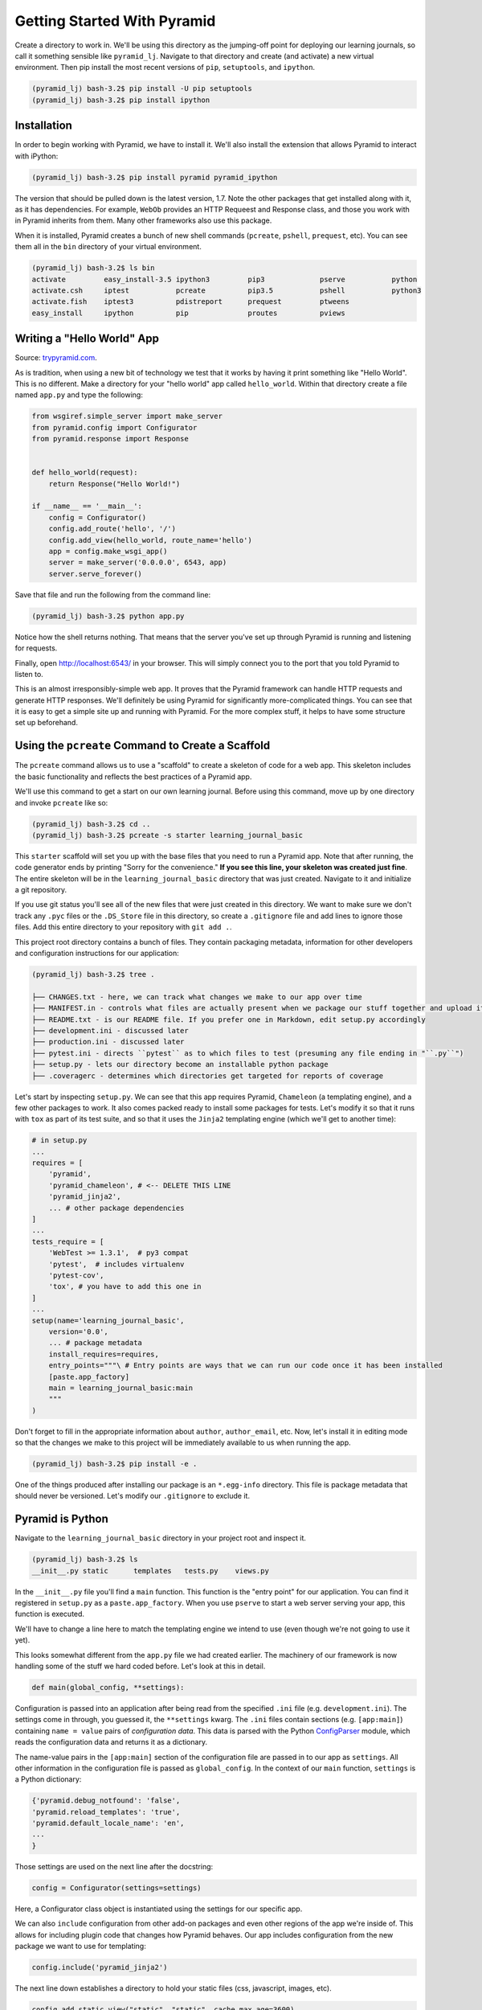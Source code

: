============================
Getting Started With Pyramid
============================

Create a directory to work in.
We'll be using this directory as the jumping-off point for deploying our learning journals,
so call it something sensible like ``pyramid_lj``.
Navigate to that directory and create (and activate) a new virtual environment.
Then pip install the most recent versions of ``pip``, ``setuptools``, and ``ipython``.

.. code-block:: bash

    (pyramid_lj) bash-3.2$ pip install -U pip setuptools
    (pyramid_lj) bash-3.2$ pip install ipython

Installation
============

In order to begin working with Pyramid, we have to install it.
We'll also install the extension that allows Pyramid to interact with iPython:

.. code-block:: bash

    (pyramid_lj) bash-3.2$ pip install pyramid pyramid_ipython

The version that should be pulled down is the latest version, 1.7.
Note the other packages that get installed along with it, as it has dependencies.
For example, ``WebOb`` provides an HTTP Requeest and Response class, and those you work with in Pyramid inherits from them.
Many other frameworks also use this package.

When it is installed, Pyramid creates a bunch of new shell commands (``pcreate``, ``pshell``, ``prequest``, etc).
You can see them all in the ``bin`` directory of your virtual environment.

.. code-block:: bash

    (pyramid_lj) bash-3.2$ ls bin
    activate         easy_install-3.5 ipython3         pip3             pserve           python
    activate.csh     iptest           pcreate          pip3.5           pshell           python3
    activate.fish    iptest3          pdistreport      prequest         ptweens
    easy_install     ipython          pip              proutes          pviews

Writing a "Hello World" App
===========================

Source: `trypyramid.com <http://www.trypyramid.com>`_.

As is tradition, when using a new bit of technology we test that it works by having it print something like "Hello World".
This is no different.
Make a directory for your "hello world" app called ``hello_world``.
Within that directory create a file named ``app.py`` and type the following:

.. code-block:: python

    from wsgiref.simple_server import make_server
    from pyramid.config import Configurator
    from pyramid.response import Response


    def hello_world(request):
        return Response("Hello World!")

    if __name__ == '__main__':
        config = Configurator()
        config.add_route('hello', '/')
        config.add_view(hello_world, route_name='hello')
        app = config.make_wsgi_app()
        server = make_server('0.0.0.0', 6543, app)
        server.serve_forever()

Save that file and run the following from the command line:

.. code-block:: bash

    (pyramid_lj) bash-3.2$ python app.py

Notice how the shell returns nothing.
That means that the server you've set up through Pyramid is running and listening for requests.

Finally, open http://localhost:6543/ in your browser.
This will simply connect you to the port that you told Pyramid to listen to.

This is an almost irresponsibly-simple web app.
It proves that the Pyramid framework can handle HTTP requests and generate HTTP responses.
We'll definitely be using Pyramid for significantly more-complicated things.
You can see that it is easy to get a simple site up and running with Pyramid.
For the more complex stuff, it helps to have some structure set up beforehand.

Using the ``pcreate`` Command to Create a Scaffold
===================================================

The ``pcreate`` command allows us to use a "scaffold" to create a skeleton of code for a web app.
This skeleton includes the basic functionality and reflects the best practices of a Pyramid app.

We'll use this command to get a start on our own learning journal.
Before using this command, move up by one directory and invoke ``pcreate`` like so:

.. code-block:: bash

    (pyramid_lj) bash-3.2$ cd ..
    (pyramid_lj) bash-3.2$ pcreate -s starter learning_journal_basic

This ``starter`` scaffold will set you up with the base files that you need to run a Pyramid app.
Note that after running, the code generator ends by printing "Sorry for the convenience."
**If you see this line, your skeleton was created just fine**.
The entire skeleton will be in the ``learning_journal_basic`` directory that was just created.
Navigate to it and initialize a git repository.

If you use git status you'll see all of the new files that were just created in this directory.
We want to make sure we don't track any ``.pyc`` files or the ``.DS_Store`` file in this directory,
so create a ``.gitignore`` file and add lines to ignore those files.
Add this entire directory to your repository with ``git add .``.

This project root directory contains a bunch of files.
They contain packaging metadata, information for other developers and configuration instructions for our application:

.. code-block:: text

    (pyramid_lj) bash-3.2$ tree .

    ├── CHANGES.txt - here, we can track what changes we make to our app over time
    ├── MANIFEST.in - controls what files are actually present when we package our stuff together and upload it
    ├── README.txt - is our README file. If you prefer one in Markdown, edit setup.py accordingly
    ├── development.ini - discussed later
    ├── production.ini - discussed later
    ├── pytest.ini - directs ``pytest`` as to which files to test (presuming any file ending in "``.py``")
    ├── setup.py - lets our directory become an installable python package
    ├── .coveragerc - determines which directories get targeted for reports of coverage

Let's start by inspecting ``setup.py``.
We can see that this app requires Pyramid, ``Chameleon`` (a templating engine), and a few other packages to work.
It also comes packed ready to install some packages for tests.
Let's modify it so that it runs with ``tox`` as part of its test suite,
and so that it uses the ``Jinja2`` templating engine (which we'll get to another time):

.. code-block:: python

    # in setup.py
    ...
    requires = [
        'pyramid',
        'pyramid_chameleon', # <-- DELETE THIS LINE
        'pyramid_jinja2',
        ... # other package dependencies
    ]
    ...
    tests_require = [
        'WebTest >= 1.3.1',  # py3 compat
        'pytest',  # includes virtualenv
        'pytest-cov',
        'tox', # you have to add this one in
    ]
    ...
    setup(name='learning_journal_basic',
        version='0.0',
        ... # package metadata
        install_requires=requires,
        entry_points="""\ # Entry points are ways that we can run our code once it has been installed
        [paste.app_factory]
        main = learning_journal_basic:main
        """
    )

Don't forget to fill in the appropriate information about ``author``, ``author_email``, etc.
Now, let's install it in editing mode so that the changes we make to this project will be immediately available to us when running the app.

.. code-block:: bash

    (pyramid_lj) bash-3.2$ pip install -e .

One of the things produced after installing our package is an ``*.egg-info`` directory.
This file is package metadata that should never be versioned.
Let's modify our ``.gitignore`` to exclude it.

Pyramid is Python
=================

Navigate to the ``learning_journal_basic`` directory in your project root and inspect it.

.. code-block:: bash

    (pyramid_lj) bash-3.2$ ls
    __init__.py static      templates   tests.py    views.py

In the ``__init__.py`` file you'll find a ``main`` function.
This function is the "entry point" for our application.
You can find it registered in ``setup.py`` as a ``paste.app_factory``.
When you use ``pserve`` to start a web server serving your app, this function is executed.

We'll have to change a line here to match the templating engine we intend to use (even though we're not going to use it yet).

.. code-block:: python
    :linenos:
    :emphasize-lines: 7

    from pyramid.config import Configurator

    def main(global_config, **settings):
        """ This function returns a Pyramid WSGI application.
        """
        config = Configurator(settings=settings)
        config.include('pyramid_jinja2') # <-- this is the line that gets changed.
        config.add_static_view('static', 'static', cache_max_age=3600)
        config.add_route('home', '/')
        config.scan()
        return config.make_wsgi_app()

This looks somewhat different from the ``app.py`` file we had created earlier.
The machinery of our framework is now handling some of the stuff we hard coded before.
Let's look at this in detail.

.. code-block:: python

    def main(global_config, **settings):

Configuration is passed into an application after being read from the specified ``.ini`` file (e.g. ``development.ini``).
The settings come in through, you guessed it, the ``**settings`` kwarg.
The ``.ini`` files contain sections (e.g. ``[app:main]``) containing ``name = value`` pairs of *configuration data*.
This data is parsed with the Python `ConfigParser <https://docs.python.org/2/library/configparser.html>`_ module,
which reads the configuration data and returns it as a dictionary.

The name-value pairs in the ``[app:main]`` section of the configuration file are passed in to our app as ``settings``.
All other information in the configuration file is passed as ``global_config``.
In the context of our ``main`` function, ``settings`` is a Python dictionary:

.. code-block:: python

    {'pyramid.debug_notfound': 'false',
    'pyramid.reload_templates': 'true',
    'pyramid.default_locale_name': 'en',
    ...
    }

Those settings are used on the next line after the docstring:

.. code-block:: python

    config = Configurator(settings=settings)

Here, a Configurator class object is instantiated using the settings for our specific app.

We can also ``include`` configuration from other add-on packages and even other regions of the app we're inside of.
This allows for including plugin code that changes how Pyramid behaves.
Our app includes configuration from the new package we want to use for templating:

.. code-block:: python

    config.include('pyramid_jinja2')

The next line down establishes a directory to hold your static files (css, javascript, images, etc).

.. code-block:: python

    config.add_static_view("static", "static", cache_max_age=3600)

The ``add_static_view`` method takes two arguments.
The first is a path to the directory you will use to hold static files, relative to the location of this ``__init__.py`` file.
The second is an initial path segment to be used in URLs.
The latter is used when Pyramid is automatically generating URLs for static files to be served.

The last bit is

.. code-block:: python

    config.add_route('home', '/')
    config.scan()
    return config.make_wsgi_app()

That first line adds a path to your URL of ``<whatever your domain name is>/``.
The ``.add_route()`` method adds a "route name" to your Pyramid site.
Route names are used to connect the URLs that a client requests to something that produces HTML.
Here, when a client requests ``<whatever your domain name is>/``, the route named ``home`` will be found.
That name can be used to find some HTML to return.
If instead the second argument was ``'/new_entry'``, then requesting ``<whatever your domain name is>/new_entry`` would find the ``home`` route.
More on routes shortly.

Lastly ``config.scan()`` finds all configuration and checks it to make sure that there are no problems with how everything is wired together.
Calling ``config.make_wsgi_app()`` builds your Pyramid application and returns it to the framework to be served.

We'll return to the configuration of our application repeatedly over the next few sessions.
For greater detail about configuration in Pyramid,
check the `configuration chapter <http://docs.pylonsproject.org/projects/pyramid/en/latest/api/config.html>`_ of the Pyramid documentation.

Routes and The MVC Controller
=============================

Let's go back to thinking for a bit about the *Model-View-Controller* pattern.

.. figure:: https://upload.wikimedia.org/wikipedia/commons/4/40/MVC_passive_view.png
    :width: 275px
    :alt: By Alan Evangelista (Own work) [CCo]
    :align: center

    By Alan Evangelista (Own work) [CCo], via Wikimedia Commons


HTTP Request/Response
---------------------

Recall the HTTP server that we built last week.
It shows how internet software is driven by the HTTP Request/Response cycle.
A *client* (perhaps a user with a web browser) makes a **request**.
A *server* receives and handles that request and returns a **response**.
The *client* receives the response and views it, perhaps making a new **request**, and so on and so forth.

An HTTP request arrives at a server through the magic of a **URL**

.. code-block:: bash

    http://www.codefellows.org/courses/code-401/advanced-software-development-in-python

Let's break that up into its constituent parts:

``http://``:
    This part is the *protocol*, it determines how the request will be sent.

``www.codefellows.org``:
    This is a *domain name*. It's the human-facing address for a server somewhere.

``/courses/code-401/advanced-software-development-in-python``:
    This part is the *path*. It serves as a locator for a resource *on the server*.

In a static website the *path* identifies a **physical location** in the server's file system.
Some directory on the server is the *home* for the web process, and the *path* is looked up relative to that.
Whatever resource (a file, an image, whatever) is located there is returned to the user as a response.
If the path leads to a location that doesn't exist, the server responds with a **404 Not Found** error.

In the golden days of yore, this was the only way content was served via HTTP.
In today's world we have dynamic systems, server-side web frameworks like Pyramid.
The requests that you send to a server are handled by a software process that *assembles a response* instead of looking up a physical location.
But, we still have URLs, with *protocol*, *domain*, and *path*.
What is the role for a path in a process that doesn't refer to a physical file system?

Routes in Pyramid
-----------------

Most web frameworks now call the *path* a **route**, and provide a way of matching *routes* to the code that will be run to handle requests.
This process is called "dispatch".
In our Pyramid scaffold, routes are handled as *configuration*.
As we saw above, they can be configured in the *main* function in ``__init__.py``:

.. code-block:: python

    # back inside __init__.py
    def main(global_config, **settings):
        #...
        config.add_route('home', '/')
        #...

The ``add_route`` method takes a required ``name`` argument for each route added.
Everything else is, to some degree, an optional argument.
Above, we also provide the ``pattern`` that gets appended to the site's root URL (in this case, "/").
Anything that we use accessing the specified ``name`` argument in our Pyramid app will be broadcast to the ``pattern`` that we provide.

When a request comes in to a Pyramid application, the framework looks at all the *routes* that have been configured.
One by one, in order, it tries to match the *path* of the incoming request against the *pattern* of the route.
As soon as a *pattern* matches the *path* from the incoming request, that route is used and no further matching is performed.
If no route is found that matches, then the framework will automatically generate a **404 Not Found** error response.

In a very real sense, the *routes* defined in an application *are* the public API.
Any route that is present represents something the user can do.
Any route that is not present is something the user cannot do.

One can imagine that if we were to build a site with many routes (as we will), it would clutter up this ``main`` function,
causing it to really be handling multiple things instead of being singularly focused (as functions should be).
As a completely hypothetical example:

.. code-block:: python

    # a hypothetical __init__.py; DO NOT TYPE THIS

    def main(global_config, **settings):
        """ This function returns a Pyramid WSGI application.
        """
        config = Configurator(settings=settings)
        config.include('pyramid_jinja2')
        config.add_static_view('static', 'static', cache_max_age=3600)
        config.add_static_view('special_styles', 'special_styles', cache_max_age=3600)
        config.add_static_view('misc_styles', 'misc_styles', cache_max_age=3600)
        config.add_route('home', '/')
        config.add_route('about', '/about-me')
        config.add_route('create', '/journal/new-entry')
        config.add_route('edit', '/journal/edit-entry')
        config.add_route('delete', '/journal/delete-entry')
        config.add_route('view', '/journal/{id:\d+}')
        config.add_route('contact', '/contact-me')
        config.add_route('register', '/register')
        config.add_route('login', '/login')
        config.add_route('logout', '/logout')
        config.add_route('settings', '/settings')
        config.scan()
        return config.make_wsgi_app()

Luckily, we can break out our routes and our static views into a ``routes.py`` file in the same directory.
The sole purpose of this file will be to handle all of the routing configuration for our Pyramid site.
We can include the routes into the configuration of ``__init__.py`` by using the ``include()`` method of the ``Configurator``:

.. code-block:: python

    # inside routes.py
    def includeme(config):
        """ This function adds routes to Pyramid's Configurator """
        config.add_static_view('static', 'static', cache_max_age=3600)
        config.add_route('home', '/')
        # ...

    # inside __init__.py
    def main(global_config, **settings):
        """ This function returns a Pyramid WSGI application.
        """
        config = Configurator(settings=settings)
        config.include('pyramid_jinja2')
        config.include('.routes')
        config.scan()
        return config.make_wsgi_app()

.. note:: The name ``includeme`` for a function that takes a Configurator instance is not just convention.
          This is an example of "magic".
          If you provide a dotted path to a Python module to ``include``, that module **must** provide a function called ``includeme``.


We have our route, and so anything we connect to that specific route name will be shown on the home page.
However, we do not yet have anything (of substance) to show on that page. We can change all that with **Views**.

The Pyramid View
----------------

Let's imagine that a *request* has come to our application for the path ``'/'``.
The framework made a match of that path to a *route* with the pattern ``'/'``.
Configuration can connect that route to a *view* in our application.
Then the view that is connected will be *called*.

This brings us to the nature of *views*.

.. note:: A Pyramid View is a callable that takes `request` as an argument.

The view can use information from that request to build appropriate data,
perhaps using the application's *models* (more on that tomorrow).
Finally, it returns the data it assembled.

If you recall our ``hello_world`` app, we defined a function named ``hello_world()``.
It took a ``request`` as an argument and used Pyramid's ``Response`` object to provide an HTTP response.
If we look inside of the ``views.py`` file provided by Pyramid's "starter" scaffold, we'll find something similar.

.. code-block:: python

    # views.py
    from pyramid.view import view_config

    @view_config(route_name='home', renderer='templates/mytemplate.pt')
    def my_view(request):
        return {'project': 'learning_journal_basic'}

Here, ``my_view`` is the function name, taking a request, and a dictionary is being returned as a response.
This is great and all, but let's start more simply.
Delete everything in the file and replace it with the following:

.. code-block:: python

    # complete code for views.py right now
    from pyramid.response import Response

    def home_page(request):
        return Response("This is my first view!")

    def includeme(config):
        config.add_view(home_page, route_name='home')

In the ``includeme`` function in this module, we connect this view to our existing ``home`` route.
The ``add_view`` method takes the name of a view callable and the name of a route as arguments.

Finally, we can include this configuration in our main function in ``__init__.py``:

.. code-block:: python

    # __init__.py

    #...
    def main(global_config, **settings):
        # ...
        config.include('.views') <-- connects our views
        config.scan()
        return config.make_wsgi_app()

Now that we're all wired together, let's navigate back to our project route and ``pip install`` this Pyramid app.
Do you remember how to do that?
Then, we can use ``pserve development.ini`` to start up a server and investigate the fruits of our labor.

What happens if instead we try to include the text contained within another file?
Let's set ourselves up for it by creating a file in the same directory called ``sample.txt``.

.. code-block:: bash

    (pyramid_lj) bash-3.2$ echo "This is text in an external file." > sample.txt

Now modify the view that we've made to read this file into Python, and return that text in the HTTP response object.

.. code-block:: python

    # views.py
    # ...
    import os

    HERE = os.path.dirname(__file__)

    def home_page(request):
        imported_text = open(os.path.join(HERE, 'sample.txt')).read()
        return Response(imported_text)
    # ...

We don't just have to work with plain text. Let's make a new file that contains HTML instead.

.. code-block:: bash

    (pyramid_lj) bash-3.2$ echo "<h1>This is text in an external file.</h1>" > sample.html

And now modify our view to access this new file

.. code-block:: python

    # views.py
    # ...
    import os

    HERE = os.path.dirname(__file__)

    def home_page(request):
        imported_text = open(os.path.join(HERE, 'sample.html')).read()
        return Response(imported_text)
    # ...

Re-launch the server and voila, html appears!


Recap
=====

Today we got Pyramid working and set up to run a simple "Hello World" app.
We went from there to using Pyramid's ``pcreate`` command to set up a slightly more complex skeleton using a scaffold,
complete with the files we'd need to start work toward a larger project.
We learned how to connect incoming requests to routes using configuration.
We learned how to write view callables to take in a request and return a response.
We also learned how to use configuration to connect those view callables to routes.

First we used views to simply write a message onto a browser page.
We soon saw that we could also use views to display the contents of an external file, and even display HTML within that file.

Tonight you will use views to display your own HTML, complete with whatever CSS styles your project.
Tomorrow, we'll learn about a better way to use Pyramid to serve up HTML via templates,
and we'll begine to write robust tests for our Pyramid app.

